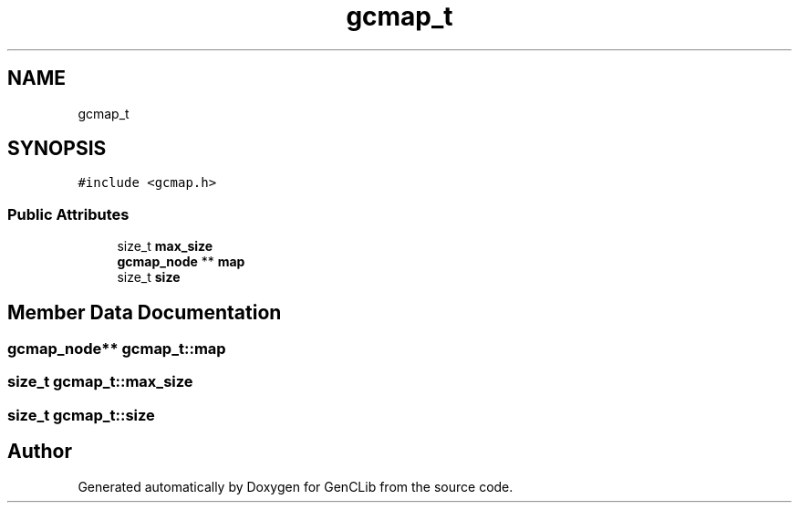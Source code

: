 .TH "gcmap_t" 3 "GenCLib" \" -*- nroff -*-
.ad l
.nh
.SH NAME
gcmap_t
.SH SYNOPSIS
.br
.PP
.PP
\fC#include <gcmap\&.h>\fP
.SS "Public Attributes"

.in +1c
.ti -1c
.RI "size_t \fBmax_size\fP"
.br
.ti -1c
.RI "\fBgcmap_node\fP ** \fBmap\fP"
.br
.ti -1c
.RI "size_t \fBsize\fP"
.br
.in -1c
.SH "Member Data Documentation"
.PP 
.SS "\fBgcmap_node\fP** gcmap_t::map"

.SS "size_t gcmap_t::max_size"

.SS "size_t gcmap_t::size"


.SH "Author"
.PP 
Generated automatically by Doxygen for GenCLib from the source code\&.
